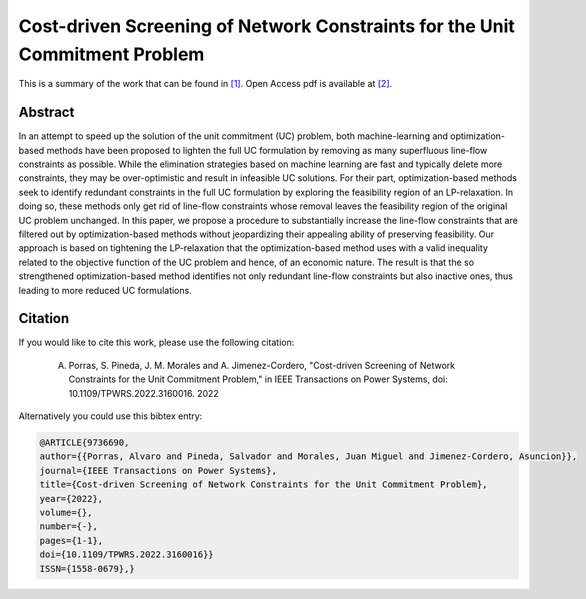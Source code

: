 .. _CDCNSFUCP_TPWRS:

Cost-driven Screening of Network Constraints for the Unit Commitment Problem
============================================================================
.. sectionauthor:: Lisa Huckfield

This is a summary of the work that can be found in `[1]`_. Open Access pdf is available at `[2]`_.

Abstract
--------

In an attempt to speed up the solution of the unit commitment (UC) problem, both machine-learning and optimization-based methods have been proposed to lighten the full UC formulation by removing as many superfluous line-flow constraints as possible. While the elimination strategies based on machine learning are fast and typically delete more constraints, they may be over-optimistic and result in infeasible UC solutions. For their part, optimization-based methods seek to identify redundant constraints in the full UC formulation by exploring the feasibility region of an LP-relaxation. In doing so, these methods only get rid of line-flow constraints whose removal leaves the feasibility region of the original UC problem unchanged. In this paper, we propose a procedure to substantially increase the line-flow constraints that are filtered out by optimization-based methods without jeopardizing their appealing ability of preserving feasibility. Our approach is based on tightening the LP-relaxation that the optimization-based method uses with a valid inequality related to the objective function of the UC problem and hence, of an economic nature. The result is that the so strengthened optimization-based method identifies not only redundant line-flow constraints but also inactive ones, thus leading to more reduced UC formulations.


Citation
--------

If you would like to cite this work, please use the following citation: 

	A. Porras, S. Pineda, J. M. Morales and A. Jimenez-Cordero, "Cost-driven Screening of Network Constraints for the Unit Commitment Problem," in IEEE Transactions on Power Systems, doi: 10.1109/TPWRS.2022.3160016. 2022

Alternatively you could use this bibtex entry: 

.. code-block:: latex

  @ARTICLE{9736690,
  author={{Porras, Alvaro and Pineda, Salvador and Morales, Juan Miguel and Jimenez-Cordero, Asuncion}},  
  journal={IEEE Transactions on Power Systems},   
  title={Cost-driven Screening of Network Constraints for the Unit Commitment Problem},  
  year={2022},  
  volume={},  
  number={-},  
  pages={1-1},  
  doi={10.1109/TPWRS.2022.3160016}}
  ISSN={1558-0679},}

.. _[1]: https://ieeexplore.ieee.org/document/9736690/authors#authors
.. _[2]: https://arxiv.org/abs/2104.05746


